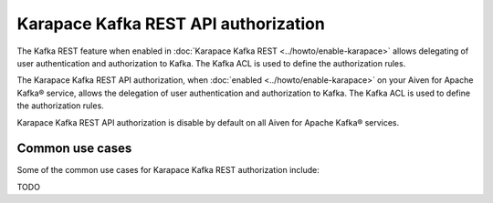 Karapace Kafka REST API authorization
=====================================
The Kafka REST feature when enabled in :doc:`Karapace Kafka REST <../howto/enable-karapace>` allows delegating of user authentication and authorization to Kafka. The Kafka ACL is used to define the authorization rules.

The Karapace Kafka REST API authorization, when :doc:`enabled <../howto/enable-karapace>` on your Aiven for Apache Kafka® service, allows the delegation of user authentication and authorization to Kafka. The Kafka ACL is used to define the authorization rules.

Karapace Kafka REST API authorization is disable by default on all Aiven for Apache Kafka® services.

Common use cases
----------------
Some of the common use cases for Karapace Kafka REST authorization include:

TODO

